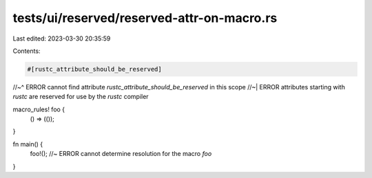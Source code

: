 tests/ui/reserved/reserved-attr-on-macro.rs
===========================================

Last edited: 2023-03-30 20:35:59

Contents:

.. code-block:: rs

    #[rustc_attribute_should_be_reserved]
//~^ ERROR cannot find attribute `rustc_attribute_should_be_reserved` in this scope
//~| ERROR attributes starting with `rustc` are reserved for use by the `rustc` compiler

macro_rules! foo {
    () => (());
}

fn main() {
    foo!(); //~ ERROR cannot determine resolution for the macro `foo`
}


